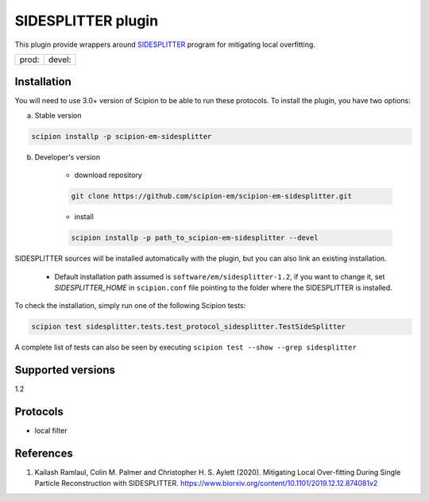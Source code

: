 ===================
SIDESPLITTER plugin
===================

This plugin provide wrappers around `SIDESPLITTER <https://github.com/StructuralBiology-ICLMedicine/SIDESPLITTER>`_ program for mitigating local overfitting.

.. image:: https://img.shields.io/pypi/v/scipion-em-sidesplitter.svg
        :target: https://pypi.python.org/pypi/scipion-em-sidesplitter
        :alt: PyPI release

.. image:: https://img.shields.io/pypi/l/scipion-em-sidesplitter.svg
        :target: https://pypi.python.org/pypi/scipion-em-sidesplitter
        :alt: License

.. image:: https://img.shields.io/pypi/pyversions/scipion-em-sidesplitter.svg
        :target: https://pypi.python.org/pypi/scipion-em-sidesplitter
        :alt: Supported Python versions

.. image:: https://img.shields.io/sonar/quality_gate/scipion-em_scipion-em-sidesplitter?server=https%3A%2F%2Fsonarcloud.io
        :target: https://sonarcloud.io/dashboard?id=scipion-em_scipion-em-sidesplitter
        :alt: SonarCloud quality gate

.. image:: https://img.shields.io/pypi/dm/scipion-em-sidesplitter
        :target: https://pypi.python.org/pypi/scipion-em-sidesplitter
        :alt: Downloads


+--------------+----------------+
| prod: |prod| | devel: |devel| |
+--------------+----------------+

.. |prod| image:: http://scipion-test.cnb.csic.es:9980/badges/sidesplitter_prod.svg
.. |devel| image:: http://scipion-test.cnb.csic.es:9980/badges/sidesplitter_devel.svg


Installation
------------

You will need to use 3.0+ version of Scipion to be able to run these protocols. To install the plugin, you have two options:

a) Stable version

.. code-block::

    scipion installp -p scipion-em-sidesplitter

b) Developer's version

    * download repository

    .. code-block::

        git clone https://github.com/scipion-em/scipion-em-sidesplitter.git

    * install

    .. code-block::

        scipion installp -p path_to_scipion-em-sidesplitter --devel

SIDESPLITTER sources will be installed automatically with the plugin, but you can also link an existing installation.

    * Default installation path assumed is ``software/em/sidesplitter-1.2``, if you want to change it, set *SIDESPLITTER_HOME* in ``scipion.conf`` file pointing to the folder where the SIDESPLITTER is installed.

To check the installation, simply run one of the following Scipion tests:

.. code-block::

   scipion test sidesplitter.tests.test_protocol_sidesplitter.TestSideSplitter

A complete list of tests can also be seen by executing ``scipion test --show --grep sidesplitter``

Supported versions
------------------

1.2

Protocols
---------

* local filter

References
----------

1. Kailash Ramlaul, Colin M. Palmer and Christopher H. S. Aylett (2020). Mitigating Local Over-fitting During Single Particle Reconstruction with SIDESPLITTER. https://www.biorxiv.org/content/10.1101/2019.12.12.874081v2
